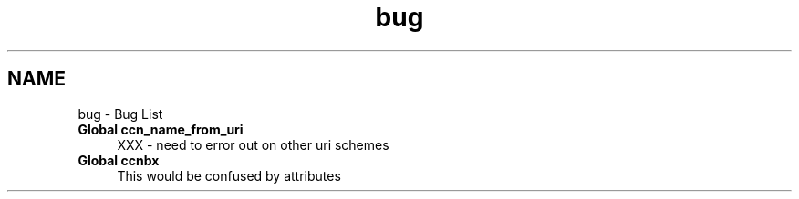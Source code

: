 .TH "bug" 3 "4 Nov 2010" "Version 0.3.0" "Content-Centric Networking in C" \" -*- nroff -*-
.ad l
.nh
.SH NAME
bug \- Bug List 
 
.IP "\fBGlobal \fBccn_name_from_uri\fP \fP" 1c
XXX - need to error out on other uri schemes 
.PP
.PP
 
.IP "\fBGlobal \fBccnbx\fP \fP" 1c
This would be confused by attributes 
.PP

